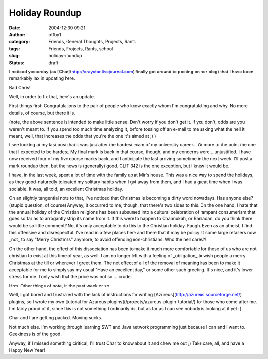 Holiday Roundup
###############
:date: 2004-12-30 09:21
:author: offby1
:category: Friends, General Thoughts, Projects, Rants
:tags: Friends, Projects, Rants, school
:slug: holiday-roundup
:status: draft

I noticed yesterday (as [Char](http://xraystar.livejournal.com) finally
got around to posting on her blog) that I have been remarkably lax in
updating here.

Bad Chris!

Well, in order to fix that, here's an update.

First things first: Congratulations to the pair of people who know
exactly whom I'm congratulating and why. No more details, of course, but
there it is.

(note, the above sentence is intended to make little sense. Don't worry
if you don't get it. If you don't, odds are you weren't meant to. If you
spend too much time analyzing it, before tossing off an e-mail to me
asking what the hell it meant, well, that increases the odds that you're
the one it's aimed at ;) )

I see looking at my last post that it was just after the hardest exam of
my university career... Or more to the point the one that I expected to
be hardest. My final mark is back in that course, though, and my
concerns were... unjustified. I have now received four of my five course
marks back, and I anticipate the last arriving sometime in the next
week. I'll post a mark roundup then, but the news is (generally) good.
CLIT 342 is the one exception, but I knew it would be.

I have, in the last week, spent a lot of time with the family up at
Mir's house. This was a nice way to spend the holidays, as they
good-naturedly tolerated my solitary habits when I got away from them,
and I had a great time when I was sociable. It was, all told, an
excellent Christmas holiday.

On an slightly tangential note to that, I've noticed that Christmas is
becoming a dirty word nowadays. Has anyone else? (stupid question, of
course) Anyway, it occurred to me, though, that there's two sides to
this. On the one hand, I hate that the annual holiday of the Christian
religions has been subsumed into a cultural celebration of rampant
consumerism that goes so far as to arrogantly strip its name from it. If
this were to happen to Channukah, or Ramadan, do you think there would
be so little comment? No, it's only acceptable to do this to the
Christian holiday. Faugh. Even as an atheist, I find this offensive and
disrespectful. I've read in a few places here and there that it may be
policy at some large retailers now \_not\_ to say "Merry Christmas"
anymore, to avoid offending non-christians. Who the hell cares?!

On the other hand, the effect of this dissociation has been to make it
much more comfortable for those of us who are not christian to exist at
this time of year, as well. I am no longer left with a feeling of
\_obligation\_ to wish people a merry Christmas at the till or whenever
I greet them. The net effect of all of the removal of meaning has been
to make it acceptable for me to simply say my usual "Have an excellent
day," or some other such greeting. It's nice, and it's lower stress for
me. I only wish that the price was not so ... crude.

Hrm. Other things of note, in the past week or so.

Well, I got bored and frustrated with the lack of instructions for
writing [Azureus](http://azureus.sourceforge.net/) plugins, so I wrote
my own [tutorial for Azureus
plugins](/projects/azureus-plugin-tutorial/) for those who come after
me. I'm fairly proud of it, since this is not something I ordinarily do,
but as far as I can see nobody is looking at it yet :(

Char and I are getting packed. Moving sucks.

Not much else. I'm working through learning SWT and Java network
programming just because I can and I want to. Geekiness is of the good.

Anyway, if I missed something ciritical, I'll trust Char to know about
it and chew me out ;) Take care, all, and have a Happy New Year!
